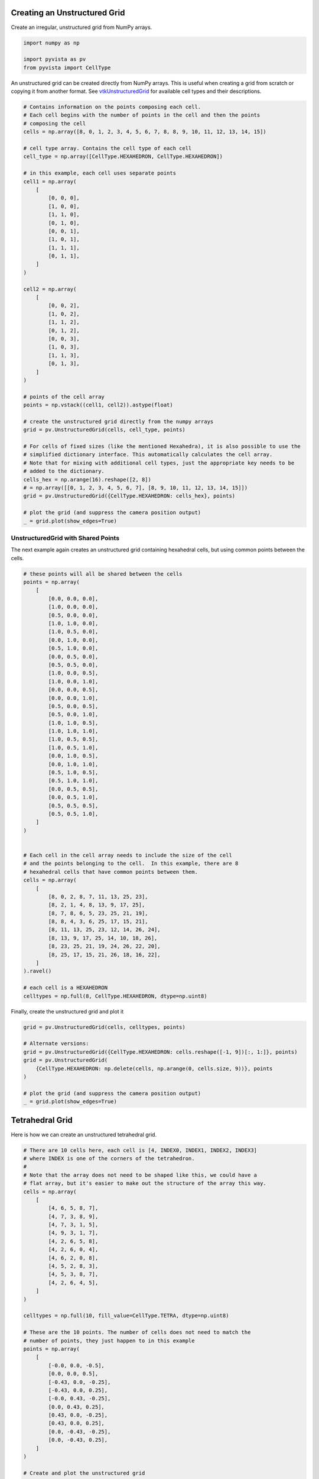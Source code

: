 
.. DO NOT EDIT.
.. THIS FILE WAS AUTOMATICALLY GENERATED BY SPHINX-GALLERY.
.. TO MAKE CHANGES, EDIT THE SOURCE PYTHON FILE:
.. "examples/00-load/create-unstructured-surface.py"
.. LINE NUMBERS ARE GIVEN BELOW.

.. only:: html

    .. note::
        :class: sphx-glr-download-link-note

        :ref:`Go to the end <sphx_glr_download_examples_00-load_create-unstructured-surface.py>`
        to download the full example code

.. rst-class:: sphx-glr-example-title

.. _sphx_glr_examples_00-load_create-unstructured-surface.py:


.. _create_unstructured_example:

Creating an Unstructured Grid
~~~~~~~~~~~~~~~~~~~~~~~~~~~~~

Create an irregular, unstructured grid from NumPy arrays.

.. GENERATED FROM PYTHON SOURCE LINES 9-15

.. code-block:: default


    import numpy as np

    import pyvista as pv
    from pyvista import CellType








.. GENERATED FROM PYTHON SOURCE LINES 16-20

An unstructured grid can be created directly from NumPy arrays.
This is useful when creating a grid from scratch or copying it from another
format.  See `vtkUnstructuredGrid <https://www.vtk.org/doc/nightly/html/classvtkUnstructuredGrid.html>`_
for available cell types and their descriptions.

.. GENERATED FROM PYTHON SOURCE LINES 20-73

.. code-block:: default


    # Contains information on the points composing each cell.
    # Each cell begins with the number of points in the cell and then the points
    # composing the cell
    cells = np.array([8, 0, 1, 2, 3, 4, 5, 6, 7, 8, 8, 9, 10, 11, 12, 13, 14, 15])

    # cell type array. Contains the cell type of each cell
    cell_type = np.array([CellType.HEXAHEDRON, CellType.HEXAHEDRON])

    # in this example, each cell uses separate points
    cell1 = np.array(
        [
            [0, 0, 0],
            [1, 0, 0],
            [1, 1, 0],
            [0, 1, 0],
            [0, 0, 1],
            [1, 0, 1],
            [1, 1, 1],
            [0, 1, 1],
        ]
    )

    cell2 = np.array(
        [
            [0, 0, 2],
            [1, 0, 2],
            [1, 1, 2],
            [0, 1, 2],
            [0, 0, 3],
            [1, 0, 3],
            [1, 1, 3],
            [0, 1, 3],
        ]
    )

    # points of the cell array
    points = np.vstack((cell1, cell2)).astype(float)

    # create the unstructured grid directly from the numpy arrays
    grid = pv.UnstructuredGrid(cells, cell_type, points)

    # For cells of fixed sizes (like the mentioned Hexahedra), it is also possible to use the
    # simplified dictionary interface. This automatically calculates the cell array.
    # Note that for mixing with additional cell types, just the appropriate key needs to be
    # added to the dictionary.
    cells_hex = np.arange(16).reshape([2, 8])
    # = np.array([[0, 1, 2, 3, 4, 5, 6, 7], [8, 9, 10, 11, 12, 13, 14, 15]])
    grid = pv.UnstructuredGrid({CellType.HEXAHEDRON: cells_hex}, points)

    # plot the grid (and suppress the camera position output)
    _ = grid.plot(show_edges=True)








.. tab-set::



   .. tab-item:: Static Scene



            
     .. image-sg:: /examples/00-load/images/sphx_glr_create-unstructured-surface_001.png
        :alt: create unstructured surface
        :srcset: /examples/00-load/images/sphx_glr_create-unstructured-surface_001.png
        :class: sphx-glr-single-img
     


   .. tab-item:: Interactive Scene



       .. offlineviewer:: /home/runner/work/pyvista-doc-translations/pyvista-doc-translations/pyvista/doc/source/examples/00-load/images/sphx_glr_create-unstructured-surface_001.vtksz






.. GENERATED FROM PYTHON SOURCE LINES 74-79

UnstructuredGrid with Shared Points
-----------------------------------

The next example again creates an unstructured grid containing
hexahedral cells, but using common points between the cells.

.. GENERATED FROM PYTHON SOURCE LINES 79-134

.. code-block:: default


    # these points will all be shared between the cells
    points = np.array(
        [
            [0.0, 0.0, 0.0],
            [1.0, 0.0, 0.0],
            [0.5, 0.0, 0.0],
            [1.0, 1.0, 0.0],
            [1.0, 0.5, 0.0],
            [0.0, 1.0, 0.0],
            [0.5, 1.0, 0.0],
            [0.0, 0.5, 0.0],
            [0.5, 0.5, 0.0],
            [1.0, 0.0, 0.5],
            [1.0, 0.0, 1.0],
            [0.0, 0.0, 0.5],
            [0.0, 0.0, 1.0],
            [0.5, 0.0, 0.5],
            [0.5, 0.0, 1.0],
            [1.0, 1.0, 0.5],
            [1.0, 1.0, 1.0],
            [1.0, 0.5, 0.5],
            [1.0, 0.5, 1.0],
            [0.0, 1.0, 0.5],
            [0.0, 1.0, 1.0],
            [0.5, 1.0, 0.5],
            [0.5, 1.0, 1.0],
            [0.0, 0.5, 0.5],
            [0.0, 0.5, 1.0],
            [0.5, 0.5, 0.5],
            [0.5, 0.5, 1.0],
        ]
    )


    # Each cell in the cell array needs to include the size of the cell
    # and the points belonging to the cell.  In this example, there are 8
    # hexahedral cells that have common points between them.
    cells = np.array(
        [
            [8, 0, 2, 8, 7, 11, 13, 25, 23],
            [8, 2, 1, 4, 8, 13, 9, 17, 25],
            [8, 7, 8, 6, 5, 23, 25, 21, 19],
            [8, 8, 4, 3, 6, 25, 17, 15, 21],
            [8, 11, 13, 25, 23, 12, 14, 26, 24],
            [8, 13, 9, 17, 25, 14, 10, 18, 26],
            [8, 23, 25, 21, 19, 24, 26, 22, 20],
            [8, 25, 17, 15, 21, 26, 18, 16, 22],
        ]
    ).ravel()

    # each cell is a HEXAHEDRON
    celltypes = np.full(8, CellType.HEXAHEDRON, dtype=np.uint8)









.. GENERATED FROM PYTHON SOURCE LINES 135-136

Finally, create the unstructured grid and plot it

.. GENERATED FROM PYTHON SOURCE LINES 136-148

.. code-block:: default

    grid = pv.UnstructuredGrid(cells, celltypes, points)

    # Alternate versions:
    grid = pv.UnstructuredGrid({CellType.HEXAHEDRON: cells.reshape([-1, 9])[:, 1:]}, points)
    grid = pv.UnstructuredGrid(
        {CellType.HEXAHEDRON: np.delete(cells, np.arange(0, cells.size, 9))}, points
    )

    # plot the grid (and suppress the camera position output)
    _ = grid.plot(show_edges=True)









.. tab-set::



   .. tab-item:: Static Scene



            
     .. image-sg:: /examples/00-load/images/sphx_glr_create-unstructured-surface_002.png
        :alt: create unstructured surface
        :srcset: /examples/00-load/images/sphx_glr_create-unstructured-surface_002.png
        :class: sphx-glr-single-img
     


   .. tab-item:: Interactive Scene



       .. offlineviewer:: /home/runner/work/pyvista-doc-translations/pyvista-doc-translations/pyvista/doc/source/examples/00-load/images/sphx_glr_create-unstructured-surface_002.vtksz






.. GENERATED FROM PYTHON SOURCE LINES 149-152

Tetrahedral Grid
~~~~~~~~~~~~~~~~
Here is how we can create an unstructured tetrahedral grid.

.. GENERATED FROM PYTHON SOURCE LINES 152-197

.. code-block:: default


    # There are 10 cells here, each cell is [4, INDEX0, INDEX1, INDEX2, INDEX3]
    # where INDEX is one of the corners of the tetrahedron.
    #
    # Note that the array does not need to be shaped like this, we could have a
    # flat array, but it's easier to make out the structure of the array this way.
    cells = np.array(
        [
            [4, 6, 5, 8, 7],
            [4, 7, 3, 8, 9],
            [4, 7, 3, 1, 5],
            [4, 9, 3, 1, 7],
            [4, 2, 6, 5, 8],
            [4, 2, 6, 0, 4],
            [4, 6, 2, 0, 8],
            [4, 5, 2, 8, 3],
            [4, 5, 3, 8, 7],
            [4, 2, 6, 4, 5],
        ]
    )

    celltypes = np.full(10, fill_value=CellType.TETRA, dtype=np.uint8)

    # These are the 10 points. The number of cells does not need to match the
    # number of points, they just happen to in this example
    points = np.array(
        [
            [-0.0, 0.0, -0.5],
            [0.0, 0.0, 0.5],
            [-0.43, 0.0, -0.25],
            [-0.43, 0.0, 0.25],
            [-0.0, 0.43, -0.25],
            [0.0, 0.43, 0.25],
            [0.43, 0.0, -0.25],
            [0.43, 0.0, 0.25],
            [0.0, -0.43, -0.25],
            [0.0, -0.43, 0.25],
        ]
    )

    # Create and plot the unstructured grid
    grid = pv.UnstructuredGrid(cells, celltypes, points)
    grid.plot(show_edges=True)









.. tab-set::



   .. tab-item:: Static Scene



            
     .. image-sg:: /examples/00-load/images/sphx_glr_create-unstructured-surface_003.png
        :alt: create unstructured surface
        :srcset: /examples/00-load/images/sphx_glr_create-unstructured-surface_003.png
        :class: sphx-glr-single-img
     


   .. tab-item:: Interactive Scene



       .. offlineviewer:: /home/runner/work/pyvista-doc-translations/pyvista-doc-translations/pyvista/doc/source/examples/00-load/images/sphx_glr_create-unstructured-surface_003.vtksz






.. GENERATED FROM PYTHON SOURCE LINES 198-200

For fun, let's separate all the cells and plot out the individual cells. Shift
them a little bit from the center to create an "exploded view".

.. GENERATED FROM PYTHON SOURCE LINES 200-203

.. code-block:: default


    split_cells = grid.explode(0.5)
    split_cells.plot(show_edges=True, ssao=True)







.. tab-set::



   .. tab-item:: Static Scene



            
     .. image-sg:: /examples/00-load/images/sphx_glr_create-unstructured-surface_004.png
        :alt: create unstructured surface
        :srcset: /examples/00-load/images/sphx_glr_create-unstructured-surface_004.png
        :class: sphx-glr-single-img
     


   .. tab-item:: Interactive Scene



       .. offlineviewer:: /home/runner/work/pyvista-doc-translations/pyvista-doc-translations/pyvista/doc/source/examples/00-load/images/sphx_glr_create-unstructured-surface_004.vtksz







.. rst-class:: sphx-glr-timing

   **Total running time of the script:** (0 minutes 1.419 seconds)


.. _sphx_glr_download_examples_00-load_create-unstructured-surface.py:

.. only:: html

  .. container:: sphx-glr-footer sphx-glr-footer-example




    .. container:: sphx-glr-download sphx-glr-download-python

      :download:`Download Python source code: create-unstructured-surface.py <create-unstructured-surface.py>`

    .. container:: sphx-glr-download sphx-glr-download-jupyter

      :download:`Download Jupyter notebook: create-unstructured-surface.ipynb <create-unstructured-surface.ipynb>`


.. only:: html

 .. rst-class:: sphx-glr-signature

    `Gallery generated by Sphinx-Gallery <https://sphinx-gallery.github.io>`_
